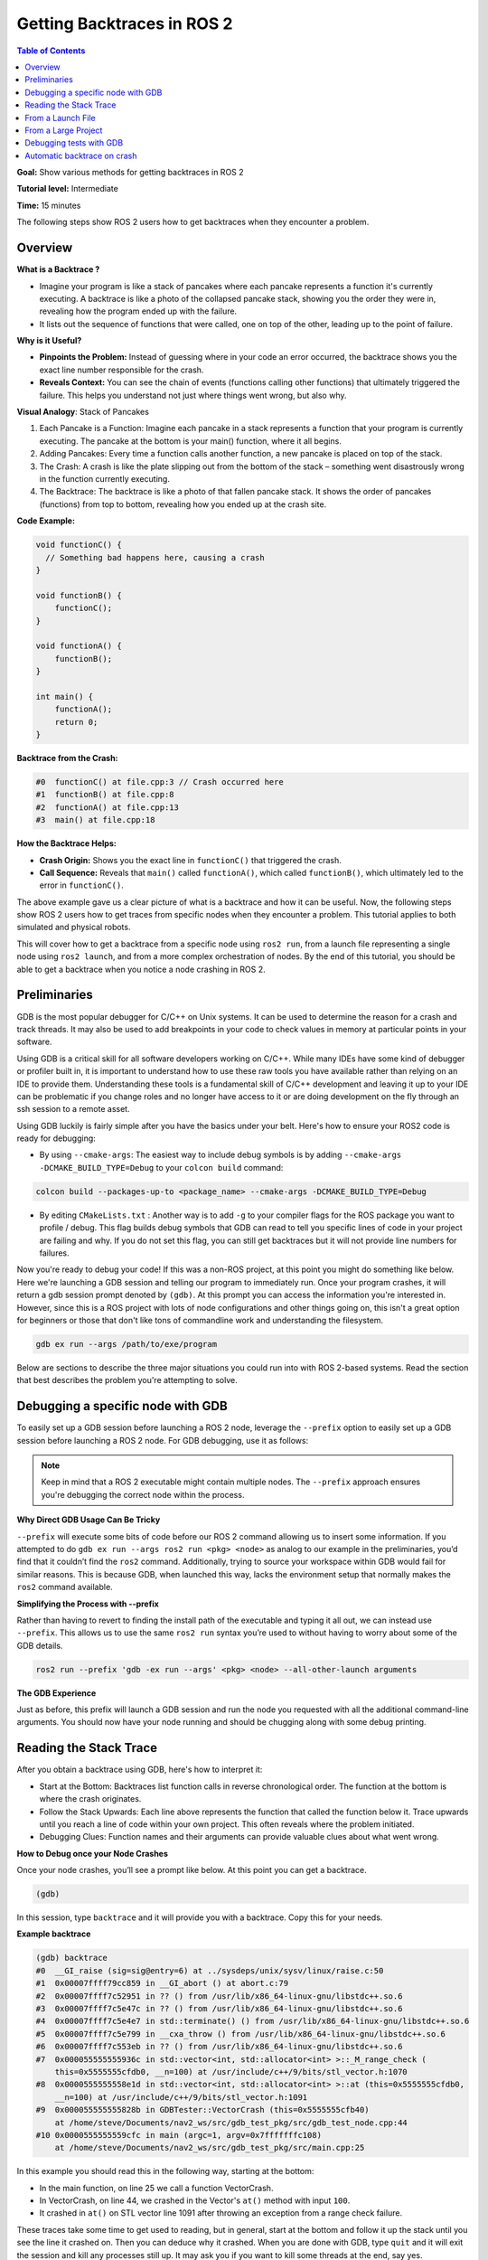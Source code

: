 Getting Backtraces in ROS 2
###########################

.. contents:: Table of Contents
   :local:

**Goal:** Show various methods for getting backtraces in ROS 2

**Tutorial level:** Intermediate

**Time:** 15 minutes

The following steps show ROS 2 users how to get backtraces when they encounter a problem.

Overview
--------

**What is a Backtrace ?**

- Imagine your program is like a stack of pancakes where each pancake represents a function it's currently executing.
  A backtrace is like a photo of the collapsed pancake stack, showing you the order they were in, revealing how the program ended up with the failure.
- It lists out the sequence of functions that were called, one on top of the other, leading up to the point of failure.

**Why is it Useful?**

- **Pinpoints the Problem:** Instead of guessing where in your code an error occurred, the backtrace shows you the exact line number responsible for the crash.
- **Reveals Context:** You can see the chain of events (functions calling other functions) that ultimately triggered the failure.
  This helps you understand not just where things went wrong, but also why.

**Visual Analogy**:  Stack of Pancakes

1. Each Pancake is a Function: Imagine each pancake in a stack represents a function that your program is currently executing.
   The pancake at the bottom is your main() function, where it all begins.

2. Adding Pancakes: Every time a function calls another function, a new pancake is placed on top of the stack.

3. The Crash: A crash is like the plate slipping out from the bottom of the stack – something went disastrously wrong in the function currently executing.

4. The Backtrace: The backtrace is like a photo of that fallen pancake stack.
   It shows the order of pancakes (functions) from top to bottom, revealing how you ended up at the crash site.


**Code Example:**

.. code-block:: cpp

  void functionC() {
    // Something bad happens here, causing a crash
  }

  void functionB() {
      functionC();
  }

  void functionA() {
      functionB();
  }

  int main() {
      functionA();
      return 0;
  }

**Backtrace from the Crash:**

.. code-block:: bash

  #0  functionC() at file.cpp:3 // Crash occurred here
  #1  functionB() at file.cpp:8
  #2  functionA() at file.cpp:13
  #3  main() at file.cpp:18

**How the Backtrace Helps:**

- **Crash Origin:** Shows you the exact line in ``functionC()`` that triggered the crash.
- **Call Sequence:** Reveals that ``main()`` called ``functionA()``, which called ``functionB()``, which ultimately led to the error in ``functionC()``.

The above example gave us a clear picture of what is a backtrace and how it can be useful.
Now, the following steps show ROS 2 users how to get traces from specific nodes when they encounter a problem.
This tutorial applies to both simulated and physical robots.

This will cover how to get a backtrace from a specific node using ``ros2 run``, from a launch file representing a single node using ``ros2 launch``, and from a more complex orchestration of nodes.
By the end of this tutorial, you should be able to get a backtrace when you notice a node crashing in ROS 2.

Preliminaries
-------------

GDB is the most popular debugger for C/C++ on Unix systems.
It can be used to determine the reason for a crash and track threads.
It may also be used to add breakpoints in your code to check values in memory at particular points in your software.

Using GDB is a critical skill for all software developers working on C/C++.
While many IDEs have some kind of debugger or profiler built in, it is important to understand how to use these raw tools you have available rather than relying on an IDE to provide them.
Understanding these tools is a fundamental skill of C/C++ development and leaving it up to your IDE can be problematic if you change roles and no longer have access to it or are doing development on the fly through an ssh session to a remote asset.

Using GDB luckily is fairly simple after you have the basics under your belt.
Here's how to ensure your ROS2 code is ready for debugging:

- By using ``--cmake-args``: The easiest way to include debug symbols is by adding ``--cmake-args -DCMAKE_BUILD_TYPE=Debug`` to your ``colcon build`` command:

.. code-block:: bash

  colcon build --packages-up-to <package_name> --cmake-args -DCMAKE_BUILD_TYPE=Debug

- By editing ``CMakeLists.txt`` : Another way is to add ``-g`` to your compiler flags for the ROS package you want to profile / debug.
  This flag builds debug symbols that GDB can read to tell you specific lines of code in your project are failing and why.
  If you do not set this flag, you can still get backtraces but it will not provide line numbers for failures.

Now you're ready to debug your code!
If this was a non-ROS project, at this point you might do something like below.
Here we're launching a GDB session and telling our program to immediately run.
Once your program crashes, it will return a gdb session prompt denoted by ``(gdb)``.
At this prompt you can access the information you're interested in.
However, since this is a ROS project with lots of node configurations and other things going on, this isn't a great option for beginners or those that don't like tons of commandline work and understanding the filesystem.

.. code-block:: bash

  gdb ex run --args /path/to/exe/program

Below are sections to describe the three major situations you could run into with ROS 2-based systems.
Read the section that best describes the problem you're attempting to solve.

Debugging a specific node with GDB
----------------------------------

To easily set up a GDB session before launching a ROS 2 node, leverage the ``--prefix`` option to easily set up a GDB session before launching a ROS 2 node.
For GDB debugging, use it as follows:

.. note::

  Keep in mind that a ROS 2 executable might contain multiple nodes.
  The ``--prefix`` approach ensures you're debugging the correct node within the process.

**Why Direct GDB Usage Can Be Tricky**

``--prefix`` will execute some bits of code before our ROS 2 command allowing us to insert some information.
If you attempted to do ``gdb ex run --args ros2 run <pkg> <node>`` as analog to our example in the preliminaries, you’d find that it couldn’t find the ``ros2`` command.
Additionally, trying to source your workspace within GDB would fail for similar reasons.
This is because GDB, when launched this way, lacks the environment setup that normally makes the ``ros2`` command available.

**Simplifying the Process with --prefix**

Rather than having to revert to finding the install path of the executable and typing it all out, we can instead use ``--prefix``.
This allows us to use the same ``ros2 run`` syntax you’re used to without having to worry about some of the GDB details.

.. code-block:: bash

  ros2 run --prefix 'gdb -ex run --args' <pkg> <node> --all-other-launch arguments

**The GDB Experience**

Just as before, this prefix will launch a GDB session and run the node you requested with all the additional command-line arguments.
You should now have your node running and should be chugging along with some debug printing.

Reading the Stack Trace
-----------------------

After you obtain a backtrace using GDB, here's how to interpret it:

- Start at the Bottom: Backtraces list function calls in reverse chronological order.
  The function at the bottom is where the crash originates.

- Follow the Stack Upwards: Each line above represents the function that called the function below it.
  Trace upwards until you reach a line of code within your own project.
  This often reveals where the problem initiated.

- Debugging Clues: Function names and their arguments can provide valuable clues about what went wrong.

**How to Debug once your Node Crashes**

Once your node crashes, you’ll see a prompt like below.
At this point you can get a backtrace.

.. code-block:: bash

  (gdb)

In this session, type ``backtrace`` and it will provide you with a backtrace.
Copy this for your needs.


**Example backtrace**

.. code-block:: bash

  (gdb) backtrace
  #0  __GI_raise (sig=sig@entry=6) at ../sysdeps/unix/sysv/linux/raise.c:50
  #1  0x00007ffff79cc859 in __GI_abort () at abort.c:79
  #2  0x00007ffff7c52951 in ?? () from /usr/lib/x86_64-linux-gnu/libstdc++.so.6
  #3  0x00007ffff7c5e47c in ?? () from /usr/lib/x86_64-linux-gnu/libstdc++.so.6
  #4  0x00007ffff7c5e4e7 in std::terminate() () from /usr/lib/x86_64-linux-gnu/libstdc++.so.6
  #5  0x00007ffff7c5e799 in __cxa_throw () from /usr/lib/x86_64-linux-gnu/libstdc++.so.6
  #6  0x00007ffff7c553eb in ?? () from /usr/lib/x86_64-linux-gnu/libstdc++.so.6
  #7  0x000055555555936c in std::vector<int, std::allocator<int> >::_M_range_check (
      this=0x5555555cfdb0, __n=100) at /usr/include/c++/9/bits/stl_vector.h:1070
  #8  0x0000555555558e1d in std::vector<int, std::allocator<int> >::at (this=0x5555555cfdb0,
      __n=100) at /usr/include/c++/9/bits/stl_vector.h:1091
  #9  0x000055555555828b in GDBTester::VectorCrash (this=0x5555555cfb40)
      at /home/steve/Documents/nav2_ws/src/gdb_test_pkg/src/gdb_test_node.cpp:44
  #10 0x0000555555559cfc in main (argc=1, argv=0x7fffffffc108)
      at /home/steve/Documents/nav2_ws/src/gdb_test_pkg/src/main.cpp:25

In this example you should read this in the following way, starting at the bottom:

- In the main function, on line 25 we call a function VectorCrash.

- In VectorCrash, on line 44, we crashed in the Vector's ``at()`` method with input ``100``.

- It crashed in ``at()`` on STL vector line 1091 after throwing an exception from a range check failure.

These traces take some time to get used to reading, but in general, start at the bottom and follow it up the stack until you see the line it crashed on.
Then you can deduce why it crashed.
When you are done with GDB, type ``quit`` and it will exit the session and kill any processes still up.
It may ask you if you want to kill some threads at the end, say yes.

From a Launch File
------------------

Just as in our non-ROS example, we need to setup a GDB session before launching our ROS 2 launch file.
While we could set this up through the commandline, we can instead make use of the same mechanics that we did in the ``ros2 run`` node example, now using a launch file.

In your launch file, find the node that you’re interested in debugging.
For this section, we assume that your launch file contains only a single node (and potentially other information as well).
The ``Node`` function used in the ``launch_ros`` package will take in a field prefix taking a list of prefix arguments.
We will insert the GDB snippet here.

**Consider the following approaches, depending on your setup:**

- **Local Debugging with GUI :**  If you are debugging locally and have a GUI system available, use:

.. code-block:: python

  prefix=['xterm -e gdb -ex run --args']

This will provide a more interactive debbuging experience.
Example usecase for debugging building upon ``'start_sync_slam_toolbox_node'`` -

.. code-block:: python

  start_sync_slam_toolbox_node = Node(
    parameters=[
        get_package_share_directory("slam_toolbox") + '/config/mapper_params_online_sync.yaml',
        {'use_sim_time': use_sim_time}
    ],
    package='slam_toolbox',
    executable='sync_slam_toolbox_node',
    name='slam_toolbox',
    prefix=['xterm -e gdb -ex run --args'],  # For interactive GDB in a separate window/GUI
    output='screen')

- **Remote Debugging (without GUI):** If debugging without GUI, omit ``xterm -e`` :

.. code-block:: bash

  prefix=['gdb -ex run --args']

GDB's output and interaction will happen within the terminal session where you launched the ROS 2 application.
Here's an similar example for the ``'start_sync_slam_toolbox_node'`` -

.. code-block:: python

  start_sync_slam_toolbox_node = Node(
    parameters=[
        get_package_share_directory("slam_toolbox") + '/config/mapper_params_online_sync.yaml',
        {'use_sim_time': use_sim_time}
    ],
    package='slam_toolbox',
    executable='sync_slam_toolbox_node',
    name='slam_toolbox',
    prefix=['gdb -ex run --args'],  # For GDB within the launch terminal
    output='screen')

Just as before, this prefix will launch a GDB session, now in ``xterm`` and run the launch file you requested with all the additional launch arguments defined.

Once your node crashes, you'll see a prompt like below, now in the ``xterm`` session.
At this point you can now get a backtrace, and read it using the instructions in `Reading the Stack Trace`_.

From a Large Project
--------------------
Working with launch files with multiple nodes is a little different so you can interact with your GDB session without being bogged down by other logging in the same terminal.
For this reason, when working with larger launch files, it is a good idea to pull out the specific node you're interested in and launch it separately.

If your node of interest is being launched from a nested launch file (e.g. an included launch file) you may want to do the following:

- Comment out the launch file inclusion from the parent launch file

- Recompile the package of interest with ``-g`` flag for debug symbols

- Launch the parent launch file in a terminal

- Launch the node's launch file in another terminal following the instructions in `From a Launch File`_.

Alternatively, if your node of interest is being launched in these files directly (e.g. you see a ``Node``, ``LifecycleNode``, or inside a ``ComponentContainer``), you will need to separate this from the others:

- Comment out the node's inclusion from the parent launch file

- Recompile the package of interest with ``-g`` flag for debug symbols

- Launch the parent launch file in a terminal

- Launch the node in another terminal following the instructions in `Debugging a specific node with GDB`_.

.. note::

  In this case you may need to remap or provide parameter files to this node if it was previously provided by the launch file.
  Using ``--ros-args`` you can give it the path to the new parameters file, remaps, or names.
  See :doc:`this tutorial <../../How-To-Guides/Node-arguments>` for the commandline arguments required.

  We understand this can be a pain, so it might encourage you to rather have each node possible as a separately included launch file to make debugging easier.
  An example set of arguments might be ``--ros-args -r __node:=<node_name> --params-file /absolute/path/to/params.yaml`` (as a template).

Once your node crashes, you'll see a prompt like below in the terminal of the specific node.
At this point you can now get a backtrace, and read it using the instructions in `Reading the Stack Trace`_.

Debugging tests with GDB
------------------------

If a C++ test is failing, GDB can be used directly on the test executable in the build directory.
Ensure to build the code in debug mode.
Since the previous build type may be cached by CMake, clean the cache and rebuild.

.. code-block:: console

  colcon build --cmake-clean-cache --mixin debug

In order for GDB to load debug symbols for any shared libraries called, make sure to source your environment.
This configures the value of ``LD_LIBRARY_PATH``.

.. code-block:: console

  source install/setup.bash

Finally, run the test directly through GDB.
For example:

.. code-block:: console

  gdb -ex run ./build/rcl/test/test_logging

If the code is throwing an unhandled exception, you can catch it in GDB before gtest handles it.

.. code-block:: console

  gdb ./build/rcl/test/test_logging
  catch throw
  run

Automatic backtrace on crash
----------------------------

The `backward-cpp <https://github.com/pal-robotics/backward_ros>`_ library provides beautiful stack traces, and the `backward_ros <https://github.com/pal-robotics/backward_ros>`_ wrapper simplifies its integration.

Just add it as a dependency and ``find_package`` it in your CMakeLists and the backward libraries will be injected in all your executables and libraries.
